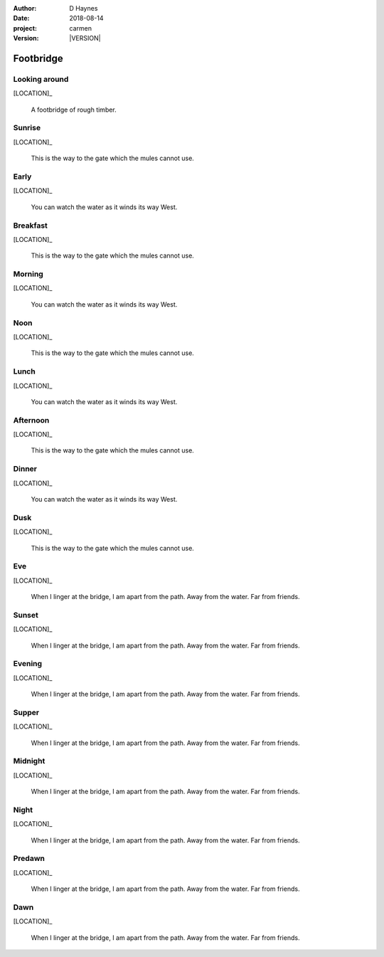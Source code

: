 
..  This is a Turberfield dialogue file (reStructuredText).
    Scene ~~
    Shot --

.. |VERSION| property:: carmen.logic.version

:author: D Haynes
:date: 2018-08-14
:project: carmen
:version: |VERSION|

.. entity:: LOCATION
   :types: carmen.logic.Location
   :states: carmen.logic.Spot.grid_0908

.. entity:: PLAYER
   :types: carmen.logic.Player
   :states: carmen.logic.Spot.grid_0908

Footbridge
~~~~~~~~~~

Looking around
--------------

[LOCATION]_

    A footbridge of rough timber.

Sunrise
-------

.. condition:: PLAYER.state carmen.types.Time.day_sunrise

[LOCATION]_

    This is the way to the gate which the mules cannot use.

Early
-----

.. condition:: PLAYER.state carmen.types.Time.day_early

[LOCATION]_

    You can watch the water as it winds its way West.

Breakfast
---------

.. condition:: PLAYER.state carmen.types.Time.day_breakfast

[LOCATION]_

    This is the way to the gate which the mules cannot use.

Morning
-------

.. condition:: PLAYER.state carmen.types.Time.day_morning

[LOCATION]_

    You can watch the water as it winds its way West.

Noon
----

.. condition:: PLAYER.state carmen.types.Time.day_noon

[LOCATION]_

    This is the way to the gate which the mules cannot use.

Lunch
-----

.. condition:: PLAYER.state carmen.types.Time.day_lunch

[LOCATION]_

    You can watch the water as it winds its way West.

Afternoon
---------

.. condition:: PLAYER.state carmen.types.Time.day_afternoon

[LOCATION]_

    This is the way to the gate which the mules cannot use.

Dinner
------

.. condition:: PLAYER.state carmen.types.Time.day_dinner

[LOCATION]_

    You can watch the water as it winds its way West.

Dusk
----

.. condition:: PLAYER.state carmen.types.Time.day_dusk

[LOCATION]_

    This is the way to the gate which the mules cannot use.

Eve
---

.. condition:: PLAYER.state carmen.types.Time.eve

[LOCATION]_

    When I linger at the bridge, I am apart from the path.
    Away from the water. Far from friends.

Sunset
------

.. condition:: PLAYER.state carmen.types.Time.eve_sunset

[LOCATION]_

    When I linger at the bridge, I am apart from the path.
    Away from the water. Far from friends.

Evening
-------

.. condition:: PLAYER.state carmen.types.Time.eve_evening

[LOCATION]_

    When I linger at the bridge, I am apart from the path.
    Away from the water. Far from friends.

Supper
------

.. condition:: PLAYER.state carmen.types.Time.eve_supper

[LOCATION]_

    When I linger at the bridge, I am apart from the path.
    Away from the water. Far from friends.

Midnight
--------

.. condition:: PLAYER.state carmen.types.Time.eve_midnight

[LOCATION]_

    When I linger at the bridge, I am apart from the path.
    Away from the water. Far from friends.

Night
-----

.. condition:: PLAYER.state carmen.types.Time.eve_night

[LOCATION]_

    When I linger at the bridge, I am apart from the path.
    Away from the water. Far from friends.

Predawn
-------

.. condition:: PLAYER.state carmen.types.Time.eve_predawn

[LOCATION]_

    When I linger at the bridge, I am apart from the path.
    Away from the water. Far from friends.

Dawn
----

.. condition:: PLAYER.state carmen.types.Time.eve_dawn

[LOCATION]_

    When I linger at the bridge, I am apart from the path.
    Away from the water. Far from friends.

